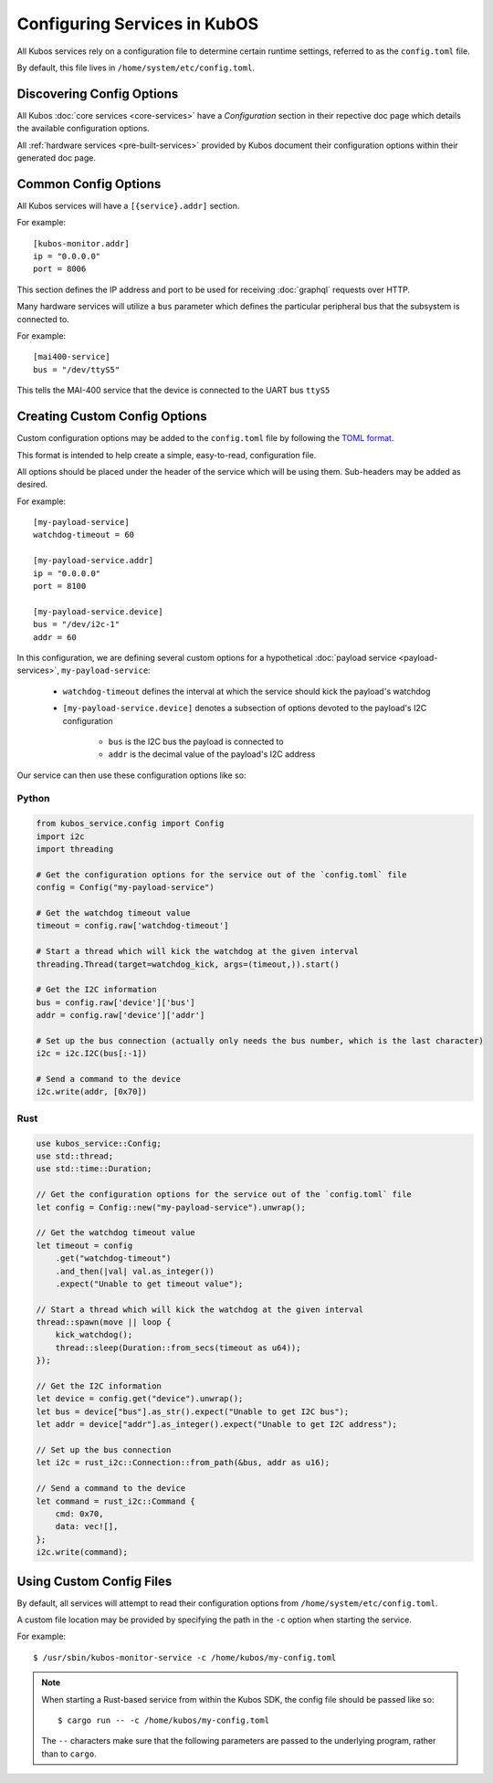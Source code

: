 Configuring Services in KubOS
=============================

All Kubos services rely on a configuration file to determine certain runtime settings,
referred to as the ``config.toml`` file.

By default, this file lives in ``/home/system/etc/config.toml``.

Discovering Config Options
--------------------------

All Kubos :doc:`core services <core-services>` have a `Configuration` section in their repective
doc page which details the available configuration options.

All :ref:`hardware services <pre-built-services>` provided by Kubos document their configuration
options within their generated doc page.

Common Config Options
---------------------

All Kubos services will have a ``[{service}.addr]`` section.

For example::

    [kubos-monitor.addr]
    ip = "0.0.0.0"
    port = 8006

This section defines the IP address and port to be used for receiving :doc:`graphql` requests over HTTP.

Many hardware services will utilize a ``bus`` parameter which defines the particular peripheral bus
that the subsystem is connected to.

For example::

    [mai400-service]
    bus = "/dev/ttyS5"
    
This tells the MAI-400 service that the device is connected to the UART bus ``ttyS5``

Creating Custom Config Options
------------------------------

Custom configuration options may be added to the ``config.toml`` file by following the
`TOML format <https://en.wikipedia.org/wiki/TOML>`__.

This format is intended to help create a simple, easy-to-read, configuration file.

All options should be placed under the header of the service which will be using them.
Sub-headers may be added as desired.

For example::

    [my-payload-service]
    watchdog-timeout = 60
        
    [my-payload-service.addr]
    ip = "0.0.0.0"
    port = 8100
    
    [my-payload-service.device]
    bus = "/dev/i2c-1"
    addr = 60
        
In this configuration, we are defining several custom options for a hypothetical
:doc:`payload service <payload-services>`, ``my-payload-service``:

    - ``watchdog-timeout`` defines the interval at which the service should kick the payload's watchdog
    - ``[my-payload-service.device]`` denotes a subsection of options devoted to the payload's I2C
      configuration

        - ``bus`` is the I2C bus the payload is connected to
        - ``addr`` is the decimal value of the payload's I2C address

Our service can then use these configuration options like so:

Python
~~~~~~

.. code-block:: python

    from kubos_service.config import Config
    import i2c
    import threading
    
    # Get the configuration options for the service out of the `config.toml` file
    config = Config("my-payload-service")
    
    # Get the watchdog timeout value
    timeout = config.raw['watchdog-timeout']
    
    # Start a thread which will kick the watchdog at the given interval
    threading.Thread(target=watchdog_kick, args=(timeout,)).start()
    
    # Get the I2C information
    bus = config.raw['device']['bus']
    addr = config.raw['device']['addr']
    
    # Set up the bus connection (actually only needs the bus number, which is the last character)
    i2c = i2c.I2C(bus[:-1])
    
    # Send a command to the device
    i2c.write(addr, [0x70])

Rust
~~~~

.. code-block:: rust

    use kubos_service::Config;
    use std::thread;
    use std::time::Duration;
    
    // Get the configuration options for the service out of the `config.toml` file
    let config = Config::new("my-payload-service").unwrap();

    // Get the watchdog timeout value
    let timeout = config
        .get("watchdog-timeout")
        .and_then(|val| val.as_integer())
        .expect("Unable to get timeout value");

    // Start a thread which will kick the watchdog at the given interval
    thread::spawn(move || loop {
        kick_watchdog();
        thread::sleep(Duration::from_secs(timeout as u64));
    });

    // Get the I2C information
    let device = config.get("device").unwrap();
    let bus = device["bus"].as_str().expect("Unable to get I2C bus");
    let addr = device["addr"].as_integer().expect("Unable to get I2C address");

    // Set up the bus connection
    let i2c = rust_i2c::Connection::from_path(&bus, addr as u16);

    // Send a command to the device
    let command = rust_i2c::Command {
        cmd: 0x70,
        data: vec![],
    };
    i2c.write(command);

Using Custom Config Files
-------------------------

By default, all services will attempt to read their configuration options from
``/home/system/etc/config.toml``.

A custom file location may be provided by specifying the path in the ``-c`` option when starting
the service.

For example::

    $ /usr/sbin/kubos-monitor-service -c /home/kubos/my-config.toml
    
.. note::

    When starting a Rust-based service from within the Kubos SDK, the config file should be passed
    like so::
    
        $ cargo run -- -c /home/kubos/my-config.toml
        
    The ``--`` characters make sure that the following parameters are passed to the underlying
    program, rather than to ``cargo``.